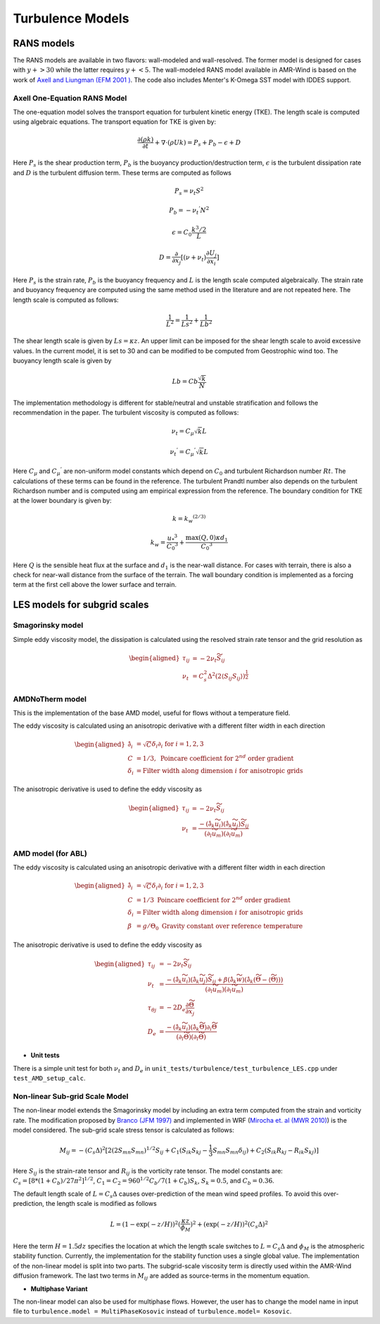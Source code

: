 .. _turbulence:

Turbulence Models
-----------------

RANS models
~~~~~~~~~~~~~

The RANS models are available in two flavors: wall-modeled and wall-resolved. The former model is 
designed for cases with :math:`y+ > 30` while the latter requires :math:`y+ < 5`. The wall-modeled RANS 
model available in AMR-Wind is based on the work of `Axell and Liungman (EFM 2001 ) <https://link.springer.com/article/10.1023/A:1011560202388>`_.
The code also includes Menter's K-Omega SST model with IDDES support. 

Axell One-Equation RANS Model 
^^^^^^^^^^^^^^^^^^^^^^^^^^^^^^^

The one-equation model solves the transport equation for turbulent kinetic energy (TKE). The length scale is computed using algebraic equations. 
The transport equation for TKE is given by: 

.. math:: \frac{ \partial (\rho k)}{\partial t} 
   + \nabla \cdot (\rho U k)  =  P_s + P_b - \epsilon + D 

Here :math:`P_s` is the shear production term, :math:`P_b` is the buoyancy production/destruction term, :math:`\epsilon` is the turbulent dissipation 
rate and :math:`D` is the turbulent diffusion term. These terms are computed as follows 

.. math:: P_s= \nu_t S^2

.. math:: P_b= -{\nu_t}^{'} N^2 

.. math:: \epsilon= C_0 \frac{k^3/2}{L}

.. math:: D = \frac{\partial}{\partial x_j} [(\nu+\nu_t)\frac{\partial U_j}{\partial x_i}]

Here :math:`P_s` is the strain rate, :math:`P_b` is the buoyancy frequency and :math:`L` is the length scale computed algebraically.
The strain rate and buoyancy frequency are computed using the same method used in the literature and are not repeated here. The 
length scale is computed as follows: 

.. math:: \frac{1}{L^2} = \frac{1}{Ls^2} + \frac{1}{Lb^2}

The shear length scale is given by :math:`Ls=\kappa z`. An upper limit can be imposed for the shear length scale to avoid excessive values. 
In the current model, it is set to 30 and can be modified to be computed from Geostrophic wind too. The buoyancy length scale is given by 

.. math:: Lb = Cb \frac{\sqrt{k}}{N} 

The implementation methodology is different for stable/neutral and unstable stratification and follows the recommendation in the paper. The
turbulent viscosity is computed as follows: 

..  math:: \nu_t = C_\mu \sqrt{k} L 

..  math:: {\nu_t}^{'} = {C_\mu}^{'} \sqrt{k} L 

Here :math:`C_\mu` and :math:`{C_\mu}^{'}` are non-uniform model constants which depend on :math:`C_0` and turbulent Richardson number 
:math:`Rt`. The calculations of these terms can be found in the reference. The turbulent Prandtl number also depends on the turbulent 
Richardson number and is computed using am empirical expression from the reference. The boundary condition for TKE at the lower boundary 
is given by: 

.. math:: k = k_w ^ {(2/3)}

.. math:: k_w = \frac{{u_*}^{3}}{{C_0}^3} + \frac{\max{(Q,0)}\kappa d_1}{{C_0}^3}

Here :math:`Q` is the sensible heat flux at the surface and :math:`d_1`  is the near-wall distance. For cases with terrain, there is also 
a check for near-wall distance from the surface of the terrain. The wall boundary condition is implemented as a forcing term at the first cell 
above the lower surface and terrain. 


LES models for subgrid scales
~~~~~~~~~~~~~~~~~~~~~~~~~~~~~
Smagorinsky model
^^^^^^^^^^^^^^^^^

Simple eddy viscosity model, the dissipation is calculated using the
resolved strain rate tensor and the grid resolution as

.. math::

   \begin{aligned}
       \tau_{ij} &= -2 \nu_t \widetilde{S}_{ij} \\
       \nu_t &= C_s^2 \Delta^2 (2 \langle S_{ij} S_{ij} \rangle)^{\frac{1}{2}}
   \end{aligned}


AMDNoTherm model
^^^^^^^^^^^^^^^^^
This is the implementation of the base AMD model, useful for flows without a temperature field.

The eddy viscosity is calculated using an anisotropic derivative with a
different filter width in each direction

.. math::

   \begin{aligned}
       \hat{\partial}_i &= \sqrt{C} \delta_i \partial_i \textrm{ for } i=1,2,3 \\
       C &= 1/3, \textrm{ Poincare coefficient for } 2^{nd} \textrm{ order gradient} \\
       \delta_i &= \textrm{Filter width along dimension } i \textrm{ for anisotropic grids}
   \end{aligned}

The anisotropic derivative is used to define the eddy viscosity as

.. math::

   \begin{aligned}
       \tau_{ij} &= -2 \nu_t \widetilde{S}_{ij} \\
       \nu_t &= \frac{- (\hat{\partial}_k \widetilde{u}_i) (\hat{\partial}_k \widetilde{u}_j) \widetilde{S}_{ij}}{ (\partial_l \widetilde{u}_m) (\partial_l \widetilde{u}_m) }
   \end{aligned}


AMD model (for ABL)
^^^^^^^^^^^^^^^^^^^

The eddy viscosity is calculated using an anisotropic derivative with a
different filter width in each direction

.. math::

   \begin{aligned}
       \hat{\partial}_i &= \sqrt{C} \delta_i \partial_i \textrm{ for } i=1,2,3 \\
       C &= 1/3 \textrm{ Poincare coefficient for } 2^{nd} \textrm{ order gradient} \\
       \delta_i &= \textrm{Filter width along dimension } i \textrm{ for anisotropic grids}\\
       \beta &= g/\Theta_0 \textrm{ Gravity constant over reference temperature}
   \end{aligned}

The anisotropic derivative is used to define the eddy viscosity as

.. math::

   \begin{aligned}
       \tau_{ij} &= -2 \nu_t \widetilde{S}_{ij} \\
       \nu_t &= \frac{- (\hat{\partial}_k \widetilde{u}_i) (\hat{\partial}_k \widetilde{u}_j) \widetilde{S}_{ij} +  \beta (\hat{\partial}_k \widetilde{w}) (\hat{\partial}_k (\widetilde{\Theta} - \langle {\widetilde{\Theta}} \rangle) )  }{ (\partial_l \widetilde{u}_m) (\partial_l \widetilde{u}_m) } \\
       \tau_{\theta j} &= -2 D_e \frac{\partial \widetilde{\Theta}}{\partial x_j} \\
       D_e &= \frac{- (\hat{\partial}_k \widetilde{u}_i) (\hat{\partial}_k \widetilde{\Theta}) \partial_i \widetilde{\Theta} }{(\partial_l \widetilde{\Theta}) (\partial_l \widetilde{\Theta})}
   \end{aligned}

- **Unit tests**

There is a simple unit test for both :math:`\nu_t` and :math:`D_e` in
``unit_tests/turbulence/test_turbulence_LES.cpp`` under
``test_AMD_setup_calc``.

Non-linear Sub-grid Scale Model 
^^^^^^^^^^^^^^^^^^^^^^^^^^^^^^^
The non-linear model extends the Smagorinsky model by including an extra term computed from the strain and vorticity rate. 
The modification proposed by `Branco (JFM 1997) <https://doi.org/10.1017/S0022112096004697>`_ and implemented in WRF (`Mirocha et. al (MWR 2010) <https://doi.org/10.1175/2010MWR3286.1>`_) 
is the model considered. The sub-grid scale stress tensor is calculated as follows: 

 .. math::
    M_{ij}= -(C_s \Delta)^2 
    [
      2(2S_{mn}S_{mn})^{1/2}S_{ij}+C_1(S_{ik}S_{kj}-\frac{1}{3}S_{mn}S_{mn} \delta_{ij})
      +C_2(S_{ik}R_{kj}-R_{ik}S_{kj})
    ]

Here :math:`S_{ij}` is the strain-rate tensor and :math:`R_{ij}` is the vorticity rate tensor. The model constants are: 
:math:`C_s=[8*(1+C_b)/27\pi^2]^{1/2}`, :math:`C_1=C_2=960^{1/2}C_b/7(1+C_b)S_k`, :math:`S_k=0.5`, and :math:`C_b=0.36`.  

The default length scale of :math:`L=C_s\Delta` causes over-prediction of the mean wind speed profiles. To avoid this over-prediction, the
length scale is modified as follows 

.. math::
   L=(1-\exp(-z/H))^2(\frac{\kappa z}{\phi_M})^2+(\exp(-z/H))^2(C_s \Delta)^2

Here the term :math:`H=1.5 dz` specifies the location at which the length scale switches to :math:`L=C_s\Delta` and :math:`\phi_M`
is the atmospheric stability function. Currently, the implementation for the stability function uses a single global value. 
The implementation of the non-linear model is split into two parts. The subgrid-scale viscosity term is directly used 
within the AMR-Wind diffusion framework. The last two terms in :math:`M_{ij}` are added as source-terms in the momentum equation. 

- **Multiphase Variant**

The non-linear model can also be used for multiphase flows. However, the user has to change the model name in input file to 
``turbulence.model = MultiPhaseKosovic`` instead of ``turbulence.model= Kosovic``. 
